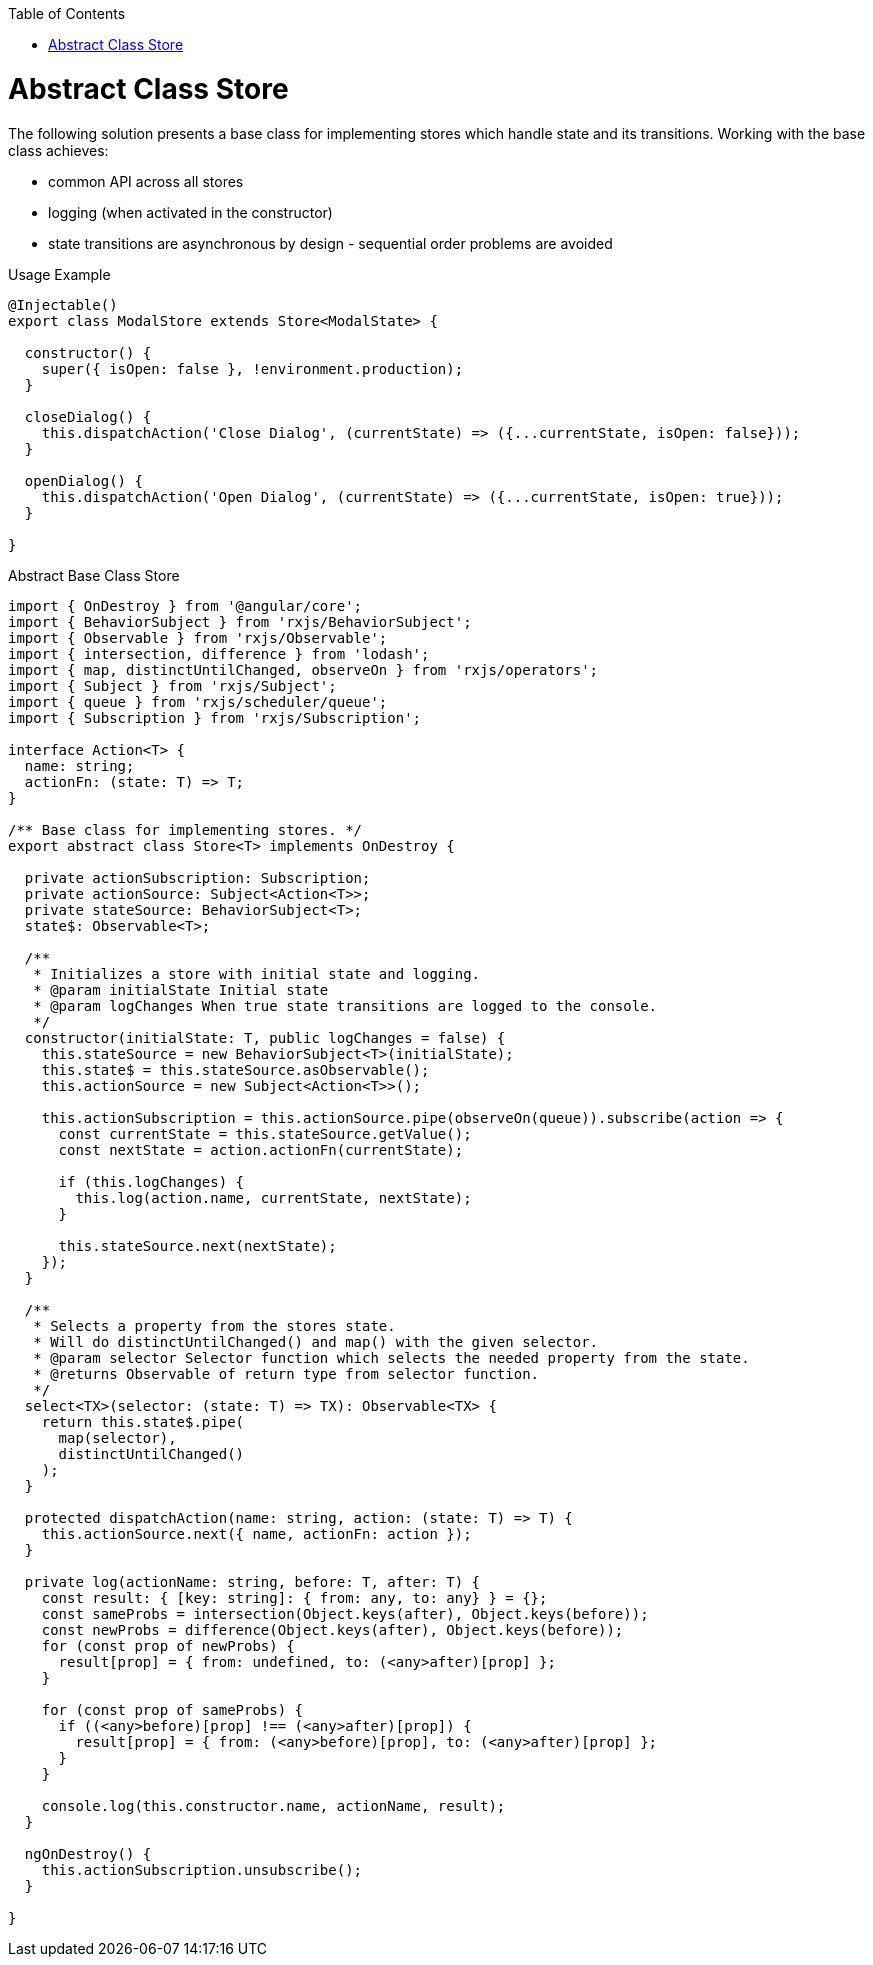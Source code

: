 :toc: macro
toc::[]
:idprefix:
:idseparator: -
= Abstract Class Store

The following solution presents a base class for implementing stores which handle state and its transitions.
Working with the base class achieves:

* common API across all stores
* logging (when activated in the constructor)
* state transitions are asynchronous by design - sequential order problems are avoided

[source,ts]
.Usage Example
----
@Injectable()
export class ModalStore extends Store<ModalState> {

  constructor() {
    super({ isOpen: false }, !environment.production);
  }

  closeDialog() {
    this.dispatchAction('Close Dialog', (currentState) => ({...currentState, isOpen: false}));
  }

  openDialog() {
    this.dispatchAction('Open Dialog', (currentState) => ({...currentState, isOpen: true}));
  }

}
----

[source,ts]
.Abstract Base Class Store
----
import { OnDestroy } from '@angular/core';
import { BehaviorSubject } from 'rxjs/BehaviorSubject';
import { Observable } from 'rxjs/Observable';
import { intersection, difference } from 'lodash';
import { map, distinctUntilChanged, observeOn } from 'rxjs/operators';
import { Subject } from 'rxjs/Subject';
import { queue } from 'rxjs/scheduler/queue';
import { Subscription } from 'rxjs/Subscription';

interface Action<T> {
  name: string;
  actionFn: (state: T) => T;
}

/** Base class for implementing stores. */
export abstract class Store<T> implements OnDestroy {

  private actionSubscription: Subscription;
  private actionSource: Subject<Action<T>>;
  private stateSource: BehaviorSubject<T>;
  state$: Observable<T>;

  /**
   * Initializes a store with initial state and logging.
   * @param initialState Initial state
   * @param logChanges When true state transitions are logged to the console.
   */
  constructor(initialState: T, public logChanges = false) {
    this.stateSource = new BehaviorSubject<T>(initialState);
    this.state$ = this.stateSource.asObservable();
    this.actionSource = new Subject<Action<T>>();

    this.actionSubscription = this.actionSource.pipe(observeOn(queue)).subscribe(action => {
      const currentState = this.stateSource.getValue();
      const nextState = action.actionFn(currentState);

      if (this.logChanges) {
        this.log(action.name, currentState, nextState);
      }

      this.stateSource.next(nextState);
    });
  }

  /**
   * Selects a property from the stores state.
   * Will do distinctUntilChanged() and map() with the given selector.
   * @param selector Selector function which selects the needed property from the state.
   * @returns Observable of return type from selector function.
   */
  select<TX>(selector: (state: T) => TX): Observable<TX> {
    return this.state$.pipe(
      map(selector),
      distinctUntilChanged()
    );
  }

  protected dispatchAction(name: string, action: (state: T) => T) {
    this.actionSource.next({ name, actionFn: action });
  }

  private log(actionName: string, before: T, after: T) {
    const result: { [key: string]: { from: any, to: any} } = {};
    const sameProbs = intersection(Object.keys(after), Object.keys(before));
    const newProbs = difference(Object.keys(after), Object.keys(before));
    for (const prop of newProbs) {
      result[prop] = { from: undefined, to: (<any>after)[prop] };
    }

    for (const prop of sameProbs) {
      if ((<any>before)[prop] !== (<any>after)[prop]) {
        result[prop] = { from: (<any>before)[prop], to: (<any>after)[prop] };
      }
    }

    console.log(this.constructor.name, actionName, result);
  }

  ngOnDestroy() {
    this.actionSubscription.unsubscribe();
  }

}
----
